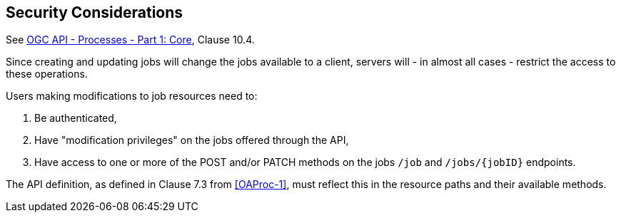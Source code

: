 == Security Considerations

See <<OAProc-1,OGC API - Processes - Part 1: Core>>, Clause 10.4.

Since creating and updating jobs will change the jobs available to a client, servers will - in almost all cases - restrict the access to these operations.

Users making modifications to job resources need to:

. Be authenticated,
. Have "modification privileges" on the jobs offered through the API,
. Have access to one or more of the POST and/or PATCH methods on the jobs `/job` and `/jobs/{jobID}` endpoints.

The API definition, as defined in Clause 7.3 from <<OAProc-1>>, must reflect this in the resource paths and their available methods.
